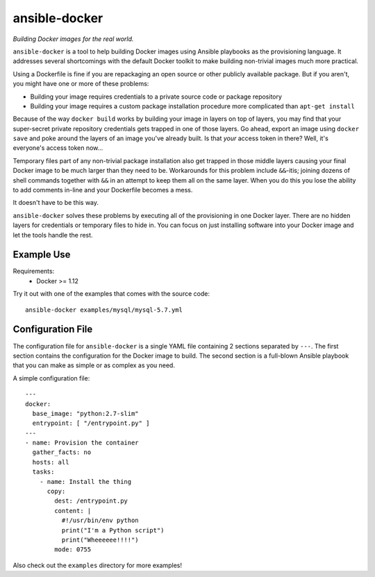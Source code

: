 ===============
ansible-docker
===============
*Building Docker images for the real world.*

``ansible-docker`` is a tool to help building Docker images using Ansible
playbooks as the provisioning language. It addresses several shortcomings
with the default Docker toolkit to make building non-trivial images much
more practical.

Using a Dockerfile is fine if you are repackaging an open source or other
publicly available package. But if you aren't, you might have one or more
of these problems:

* Building your image requires credentials to a private source code or
  package repository
* Building your image requires a custom package installation procedure more
  complicated than ``apt-get install``

Because of the way ``docker build`` works by building your image in layers
on top of layers, you may find that your super-secret private repository
credentials gets trapped in one of those layers. Go ahead, export an image
using ``docker save`` and poke around the layers of an image you've already
built. Is that *your* access token in there? Well, it's everyone's access
token now...

Temporary files part of any non-trivial package installation also get
trapped in those middle layers causing your final Docker image to be much
larger than they need to be. Workarounds for this problem include ``&&``-itis;
joining dozens of shell commands together with ``&&`` in an attempt to keep
them all on the same layer. When you do this you lose the ability to add
comments in-line and your Dockerfile becomes a mess.

It doesn't have to be this way.

``ansible-docker`` solves these problems by executing all of the provisioning
in one Docker layer. There are no hidden layers for credentials or temporary
files to hide in. You can focus on just installing software into your Docker
image and let the tools handle the rest.


Example Use
===========

Requirements:
 * Docker >= 1.12

Try it out with one of the examples that comes with the source code::

   ansible-docker examples/mysql/mysql-5.7.yml


Configuration File
==================
The configuration file for ``ansible-docker`` is a single YAML file
containing 2 sections separated by ``---``. The first section contains
the configuration for the Docker image to build. The second section is
a full-blown Ansible playbook that you can make as simple or as complex
as you need.  

A simple configuration file::

    ---
    docker:
      base_image: "python:2.7-slim"
      entrypoint: [ "/entrypoint.py" ]
    ---
    - name: Provision the container
      gather_facts: no
      hosts: all
      tasks:
        - name: Install the thing
          copy: 
            dest: /entrypoint.py
            content: |
              #!/usr/bin/env python
              print("I'm a Python script")
              print("Wheeeeee!!!!")
            mode: 0755

Also check out the ``examples`` directory for more examples!
